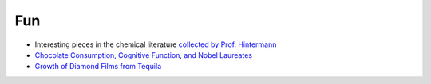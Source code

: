 =====================
Fun
=====================
	
* Interesting pieces in the chemical literature `collected by Prof. Hintermann <http://www.oca.ch.tum.de/index.php?id=2902>`_
* `Chocolate Consumption, Cognitive Function, and Nobel Laureates <https://www.nejm.org/doi/full/10.1056/NEJMon1211064>`_
* `Growth of Diamond Films from Tequila <https://arxiv.org/abs/0806.1485v1>`_ 
